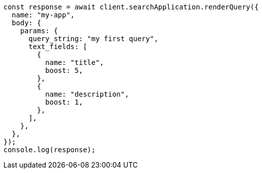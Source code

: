 // This file is autogenerated, DO NOT EDIT
// Use `node scripts/generate-docs-examples.js` to generate the docs examples

[source, js]
----
const response = await client.searchApplication.renderQuery({
  name: "my-app",
  body: {
    params: {
      query_string: "my first query",
      text_fields: [
        {
          name: "title",
          boost: 5,
        },
        {
          name: "description",
          boost: 1,
        },
      ],
    },
  },
});
console.log(response);
----
